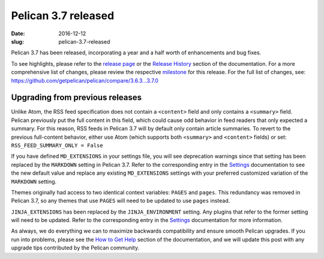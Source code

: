Pelican 3.7 released
####################

:date: 2016-12-12
:slug: pelican-3.7-released

Pelican 3.7 has been released, incorporating a year and a half worth of
enhancements and bug fixes.

To see highlights, please refer to the `release page`_ or the `Release History`_
section of the documentation. For a more comprehensive list of changes, please
review the respective milestone_ for this release. For the full list of changes,
see: https://github.com/getpelican/pelican/compare/3.6.3...3.7.0

Upgrading from previous releases
================================

Unlike Atom, the RSS feed specification does not contain a ``<content>`` field
and only contains a ``<summary>`` field. Pelican previously put the full content
in this field, which could cause odd behavior in feed readers that only expected
a summary. For this reason, RSS feeds in Pelican 3.7 will by default only contain
article summaries. To revert to the previous full-content behavior, either
use Atom (which supports both ``<summary>`` and ``<content>`` fields) or set:
``RSS_FEED_SUMMARY_ONLY = False``

If you have defined ``MD_EXTENSIONS`` in your settings file, you will see
deprecation warnings since that setting has been replaced by the ``MARKDOWN``
setting in Pelican 3.7. Refer to the corresponding entry in the Settings_
documentation to see the new default value and replace any existing
``MD_EXTENSIONS`` settings with your preferred customized variation of the
``MARKDOWN`` setting.

Themes originally had access to two identical context variables: ``PAGES`` and
``pages``. This redundancy was removed in Pelican 3.7, so any themes that use
``PAGES`` will need to be updated to use ``pages`` instead.

``JINJA_EXTENSIONS`` has been replaced by the ``JINJA_ENVIRONMENT`` setting.
Any plugins that refer to the former setting will need to be updated. Refer to
the corresponding entry in the Settings_ documentation for more information.

As always, we do everything we can to maximize backwards compatibility and ensure
smooth Pelican upgrades. If you run into problems, please see the `How to Get Help
<http://docs.getpelican.com/en/latest/contribute.html#how-to-get-help>`_ section
of the documentation, and we will update this post with any upgrade tips
contributed by the Pelican community.

.. _release page: https://github.com/getpelican/pelican/releases/tag/3.7.0
.. _Release History: http://docs.getpelican.com/en/3.7.0/changelog.html
.. _milestone: https://github.com/getpelican/pelican/milestone/9?closed=1
.. _Settings: http://docs.getpelican.com/en/3.7.0/settings.html
